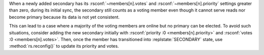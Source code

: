 When a newly added secondary has its :rsconf:`~members[n].votes` and
:rsconf:`~members[n].priority` settings greater than zero, during
its initial sync, the secondary still counts as a voting member even
though it cannot serve reads nor become primary because its data is
not yet consistent.

This can lead to a case where a majority of the voting members are
online but no primary can be elected. To avoid such situations,
consider adding the new secondary initially with
:rsconf:`priority :0 <members[n].priority>` and :rsconf:`votes :0
<members[n].votes>`. Then, once the member has transitioned into
:replstate:`SECONDARY` state, use :method:`rs.reconfig()` to update its
priority and votes.
